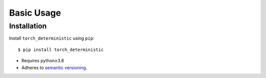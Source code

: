 ***********
Basic Usage
***********

Installation
============
Install ``torch_deterministic`` using ``pip``::

    $ pip install torch_deterministic

- Requires python≥3.8
- Adheres to `semantic versioning`_.

.. _`semantic versioning`: https://semver.org/
